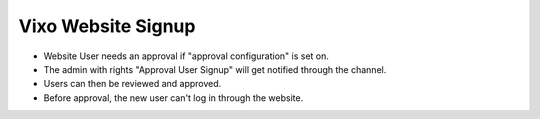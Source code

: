 Vixo Website Signup
==================================

* Website User needs an approval if "approval configuration" is set on.
* The admin with rights "Approval User Signup" will get notified through the channel.
* Users can then be reviewed and approved.
* Before approval, the new user can't log in through the website. 
